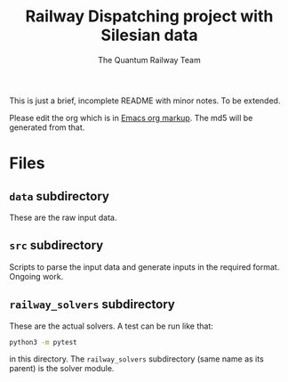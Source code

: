 #+OPTIONS: ^:nil
#+TITLE: Railway Dispatching project with Silesian data
#+AUTHOR: The Quantum Railway Team

This is just a brief, incomplete README with minor notes. To be
extended. 

Please edit the org which is in [[https://orgmode.org/guide/Markup.html][Emacs org markup]]. The md5 will be
generated from that.

* Files

** ~data~ subdirectory

These are the raw input data.

** ~src~ subdirectory

Scripts to parse the input data and generate inputs in the required
format. Ongoing work.

** ~railway_solvers~ subdirectory

These are the actual solvers. A test can be run like that:
#+BEGIN_SRC bash
python3 -m pytest
#+END_SRC
in this directory. The ~railway_solvers~ subdirectory (same name as
its parent) is the solver module.
